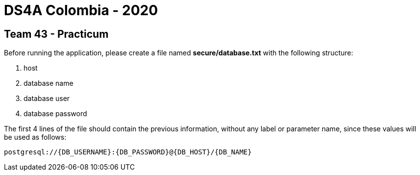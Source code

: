 = DS4A Colombia - 2020

== Team 43 - Practicum

Before running the application, please create a file named **secure/database.txt** with the following structure:

. host
. database name
. database user
. database password

The first 4 lines of the file should contain the previous information, without any label or parameter name, since
these values will be used as follows:

[source, python]
----
postgresql://{DB_USERNAME}:{DB_PASSWORD}@{DB_HOST}/{DB_NAME}
----

